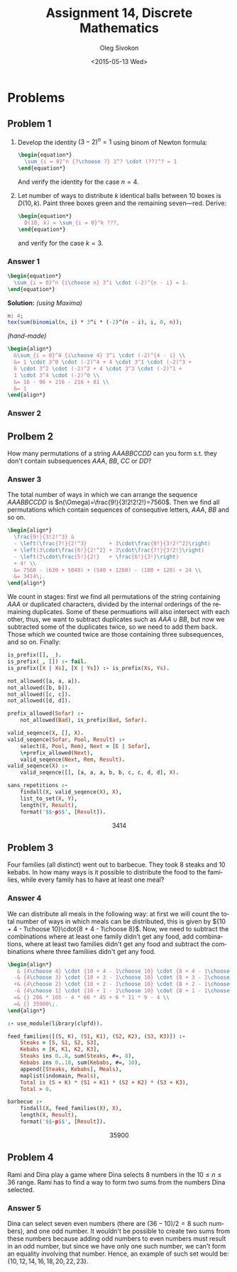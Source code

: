 # -*- fill-column: 80; org-confirm-babel-evaluate: nil -*-

#+TITLE:     Assignment 14, Discrete Mathematics
#+AUTHOR:    Oleg Sivokon
#+EMAIL:     olegsivokon@gmail.com
#+DATE:      <2015-05-13 Wed>
#+DESCRIPTION: Second asssignment in the course Discrete Mathematics
#+KEYWORDS: Discrete Mathematics, Assignment, Relations
#+LANGUAGE: en
#+LaTeX_CLASS: article
#+LATEX_HEADER: \usepackage[usenames,dvipsnames]{color}
#+LATEX_HEADER: \usepackage{commath}
#+LATEX_HEADER: \usepackage{tikz}
#+LATEX_HEADER: \usetikzlibrary{shapes,backgrounds}
#+LATEX_HEADER: \usepackage{marginnote}
#+LATEX_HEADER: \usepackage{listings}
#+LATEX_HEADER: \usepackage{color}
#+LATEX_HEADER: \usepackage{enumerate}
#+LATEX_HEADER: \hypersetup{urlcolor=blue}
#+LATEX_HEADER: \hypersetup{colorlinks,urlcolor=blue}
#+LATEX_HEADER: \setlength{\parskip}{16pt plus 2pt minus 2pt}
#+LATEX_HEADER: \renewcommand{\arraystretch}{1.6}

#+BEGIN_SRC emacs-lisp :exports none
  (setq org-latex-pdf-process
          '("latexmk -pdflatex='pdflatex -shell-escape -interaction nonstopmode' -pdf -f %f")
          org-latex-listings t
          org-src-fontify-natively t
          org-latex-custom-lang-environments '((maxima "maxima"))
          org-listings-escape-inside '("(*@" . "@*)")
          org-babel-latex-htlatex "htlatex")
  (defmacro by-backend (&rest body)
      `(cl-case (when (boundp 'backend) (org-export-backend-name backend))
         ,@body))
#+END_SRC

#+RESULTS:
: by-backend

#+BEGIN_LATEX
\definecolor{codebg}{rgb}{0.96,0.99,0.8}
\definecolor{codestr}{rgb}{0.46,0.09,0.2}
\lstset{%
  backgroundcolor=\color{codebg},
  basicstyle=\ttfamily\scriptsize,
  breakatwhitespace=false,
  breaklines=false,
  captionpos=b,
  framexleftmargin=10pt,
  xleftmargin=10pt,
  framerule=0pt,
  frame=tb,
  keepspaces=true,
  keywordstyle=\color{blue},
  showspaces=false,
  showstringspaces=false,
  showtabs=false,
  stringstyle=\color{codestr},
  tabsize=2
}
\lstnewenvironment{maxima}{%
  \lstset{%
    backgroundcolor=\color{codebg},
    escapeinside={(*@}{@*)},
    aboveskip=20pt,
    captionpos=b,
    label=,
    caption=,
    showstringspaces=false,
    frame=single,
    framerule=0pt,
    basicstyle=\ttfamily\scriptsize,
    columns=fixed}}{}
}
\makeatletter
\newcommand{\verbatimfont}[1]{\renewcommand{\verbatim@font}{\ttfamily#1}}
\makeatother
\verbatimfont{\small}%
\clearpage
#+END_LATEX

* Problems

** Problem 1
   1. Develop the identity $(3 - 2)^n = 1$ using binom of Newton formula:
      #+HEADER: :exports results
      #+HEADER: :results (by-backend (pdf "latex") (t "raw"))
      #+BEGIN_SRC latex
        \begin{equation*}
          \sum_{i = 0}^n {?\choose ?} 3^? \cdot (??)^? = 1
        \end{equation*}
      #+END_SRC
      And verify the identity for the case $n = 4$.
   2. Let number of ways to distribute $k$ identical balls between 10
      boxes is $D(10, k)$.  Paint three boxes green and the remaining
      seven---red.  Derive:
      #+HEADER: :exports results
      #+HEADER: :results (by-backend (pdf "latex") (t "raw"))
      #+BEGIN_SRC latex
        \begin{equation*}
          D(10, k) = \sum_{i = 0}^k ???,
        \end{equation*}
      #+END_SRC
      and verify for the case $k = 3$.

*** Answer 1
    #+HEADER: :exports results
    #+HEADER: :results (by-backend (pdf "latex") (t "raw"))
    #+BEGIN_SRC latex
      \begin{equation*}
        \sum_{i = 0}^n {i\choose n} 3^i \cdot (-2)^{n - i} = 1.
      \end{equation*}
    #+END_SRC
    *Solution:* /(using Maxima)/
    #+NAME: prob3
    #+HEADER: :exports both
    #+BEGIN_SRC maxima :results output raw
      n: 4;
      tex(sum(binomial(n, i) * 3^i * (-2)^(n - i), i, 0, n));
    #+END_SRC

    /(hand-made)/
    #+HEADER: :exports results
    #+HEADER: :results (by-backend (pdf "latex") (t "raw"))
    #+BEGIN_SRC latex
      \begin{align*}
        &\sum_{i = 0}^4 {i\choose 4} 3^i \cdot (-2)^{4 - i} \\
        &= 1 \cdot 3^0 \cdot (-2)^4 + 4 \cdot 3^1 \cdot (-2)^3 +
        6 \cdot 3^2 \cdot (-2)^2 + 4 \cdot 3^3 \cdot (-2)^1 +
        1 \cdot 3^4 \cdot (-2)^0 \\
        &= 16 - 96 + 216 - 216 + 81 \\
        &= 1
      \end{align*}
    #+END_SRC

*** Answer 2
    

** Prolbem 2
   How many permutations of a string $AAABBCCDD$ can you form s.t. they
   don't contain subsequences $AAA$, $BB$, $CC$ or $DD$?
   
*** Answer 3
    The total number of ways in which we can arrange the sequence $AAABBCCDD$ is
    $n(\Omega)=\frac{9!}{3!2!2!2!}=7560$.  Then we find all permutations which
    contain sequences of consequtive letters, $AAA$, $BB$ and so on.

    #+HEADER: :exports results
    #+HEADER: :results (by-backend (pdf "latex") (t "raw"))
    #+BEGIN_SRC latex
      \begin{align*}
        \frac{9!}{3!2!^3} &
        - \left(\frac{7!}{2!^3}       + 3\cdot\frac{8!}{3!2!^2}\right)
        + \left(3\cdot\frac{6!}{2!^2} + 3\cdot\frac{7!}{3!2!}\right)
        - \left(3\cdot\frac{5!}{2!}   + \frac{6!}{3!}\right)
        + 4! \\
        &= 7560 - (630 + 5040) + (540 + 1260) - (180 + 120) + 24 \\
        &= 3414\;.
      \end{align*}
    #+END_SRC

    We count in stages: first we find all permutations of the string containing
    $AAA$ or duplicated characters, divided by the internal orderings of the
    remaining duplicates.  Some of these permuations will also intersect with
    each other, thus, we want to subtract duplicates such as $AAA \cup BB$, but
    now we subtracted some of the duplicates twice, so we need to add them back.
    Those which we counted twice are those containing three subsequences, and so
    on.  Finally:
    
    #+HEADER: :system swipl :exports source :results raw
    #+HEADER: :goal sans_repetitions.
    #+BEGIN_SRC prolog
      is_prefix([], _).
      is_prefix(_, []) :- fail.
      is_prefix([X | Xs], [X | Ys]) :- is_prefix(Xs, Ys).

      not_allowed([a, a, a]).
      not_allowed([b, b]).
      not_allowed([c, c]).
      not_allowed([d, d]).

      prefix_allowed(Sofar) :-
          not_allowed(Bad), is_prefix(Bad, Sofar).

      valid_seqence(X, [], X).
      valid_seqence(Sofar, Pool, Result) :-
          select(E, Pool, Rem), Next = [E | Sofar],
          \+prefix_allowed(Next),
          valid_seqence(Next, Rem, Result).
      valid_seqence(X) :-
          valid_seqence([], [a, a, a, b, b, c, c, d, d], X).

      sans_repetitions :-
          findall(X, valid_seqence(X), X),
          list_to_set(X, Y),
          length(Y, Result),
          format('$$~p$$', [Result]).
    #+END_SRC

    #+RESULTS:
    $$3414$$

** Problem 3
   Four families (all distinct) went out to barbecue.  They took 8 steaks and 10
   kebabs.  In how many ways is it possible to distribute the food to the
   families, while every family has to have at least one meal?

*** Answer 4
    We can distribute all meals in the following way: at first we will count
    the total number of ways in which meals can be distributed, this is given by
    ${10 + 4 - 1\choose 10}\cdot{8 + 4 - 1\choose 8}$.  Now, we need to subtract
    the combinations where at least one family didn't get any food, add combinations,
    where at least two families didn't get any food and subtract the combinations
    where three familiies didn't get any food.
    #+HEADER: :exports results
    #+HEADER: :results (by-backend (pdf "latex") (t "raw"))
    #+BEGIN_SRC latex
      \begin{align*}
         & {4\choose 4} \cdot {10 + 4 - 1\choose 10} \cdot {8 + 4 - 1\choose 8} \\
        -& {4\choose 3} \cdot {10 + 3 - 1\choose 10} \cdot {8 + 3 - 1\choose 8} \\
        +& {4\choose 2} \cdot {10 + 2 - 1\choose 10} \cdot {8 + 2 - 1\choose 8} \\
        -& {4\choose 1} \cdot {10 + 1 - 1\choose 10} \cdot {8 + 1 - 1\choose 8} \\
        =& {} 286 * 165 - 4 * 66 * 45 + 6 * 11 * 9 - 4 \\
        =& {} 35900\;.
      \end{align*}
    #+END_SRC

    #+HEADER: :system swipl :exports source :results raw
    #+HEADER: :goal barbecue.
    #+BEGIN_SRC prolog
      :- use_module(library(clpfd)).

      feed_families([(S, K), (S1, K1), (S2, K2), (S3, K3)]) :-
          Steaks = [S, S1, S2, S3],
          Kebabs = [K, K1, K2, K3],
          Steaks ins 0..8, sum(Steaks, #=, 8),
          Kebabs ins 0..10, sum(Kebabs, #=, 10),
          append([Steaks, Kebabs], Meals),
          maplist(indomain, Meals),
          Total is (S + K) * (S1 + K1) * (S2 + K2) * (S3 + K3),
          Total > 0.

      barbecue :-
          findall(X, feed_families(X), X),
          length(X, Result),
          format('$$~p$$', [Result]).
    #+END_SRC

    #+RESULTS:
    $$35900$$

** Problem 4
   Rami and Dina play a game where Dina selects 8 numbers in the $10 \leq n \leq
   36$ range.  Rami has to find a way to form two sums from the numbers Dina
   selected.

*** Answer 5
    Dina can select seven even numbers (there are $(36 - 10) / 2 = 8$ such
    numbers), and one odd number.  It wouldn't be possible to create two sums
    from these numbers because adding odd numbers to even numbers must result in
    an odd number, but since we have only one such number, we can't form an
    equality involving that number.  Hence, an example of such set would be:
    $\{10, 12, 14, 16, 18, 20, 22, 23\}$.

